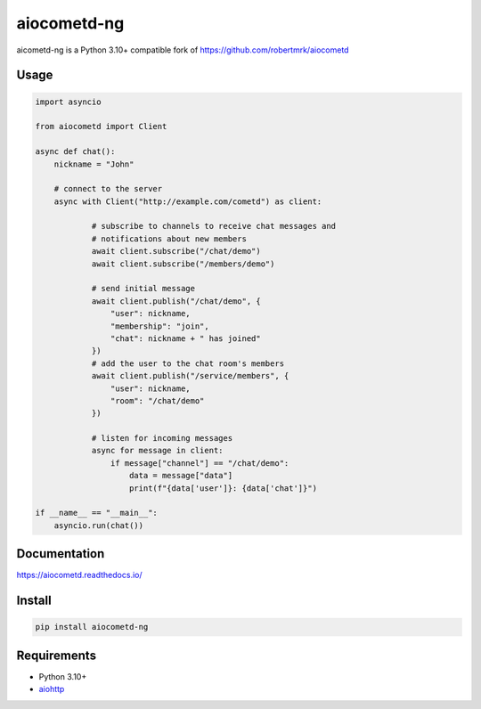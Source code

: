 aiocometd-ng
=========

aicometd-ng is a Python 3.10+ compatible fork of https://github.com/robertmrk/aiocometd

Usage
-----

.. code-block:: python

    import asyncio

    from aiocometd import Client

    async def chat():
        nickname = "John"

        # connect to the server
        async with Client("http://example.com/cometd") as client:

                # subscribe to channels to receive chat messages and
                # notifications about new members
                await client.subscribe("/chat/demo")
                await client.subscribe("/members/demo")

                # send initial message
                await client.publish("/chat/demo", {
                    "user": nickname,
                    "membership": "join",
                    "chat": nickname + " has joined"
                })
                # add the user to the chat room's members
                await client.publish("/service/members", {
                    "user": nickname,
                    "room": "/chat/demo"
                })

                # listen for incoming messages
                async for message in client:
                    if message["channel"] == "/chat/demo":
                        data = message["data"]
                        print(f"{data['user']}: {data['chat']}")

    if __name__ == "__main__":
        asyncio.run(chat())

Documentation
-------------

https://aiocometd.readthedocs.io/

Install
-------

.. code-block:: bash

    pip install aiocometd-ng

Requirements
------------

- Python 3.10+
- aiohttp_

.. _aiohttp: https://github.com/aio-libs/aiohttp/
.. _aiocometd: https://github.com/robertmrk/aiocometd
.. _CometD: https://cometd.org/
.. _Comet: https://en.wikipedia.org/wiki/Comet_(programming)
.. _asyncio: https://docs.python.org/3/library/asyncio.html
.. _Bayeux: https://docs.cometd.org/current/reference/#_bayeux
.. _ext: https://docs.cometd.org/current/reference/#_bayeux_ext
.. _cli_example: https://github.com/robertmrk/aiocometd/blob/develop/examples/chat.py
.. _aiocometd-chat-demo: https://github.com/robertmrk/aiocometd-chat-demo
